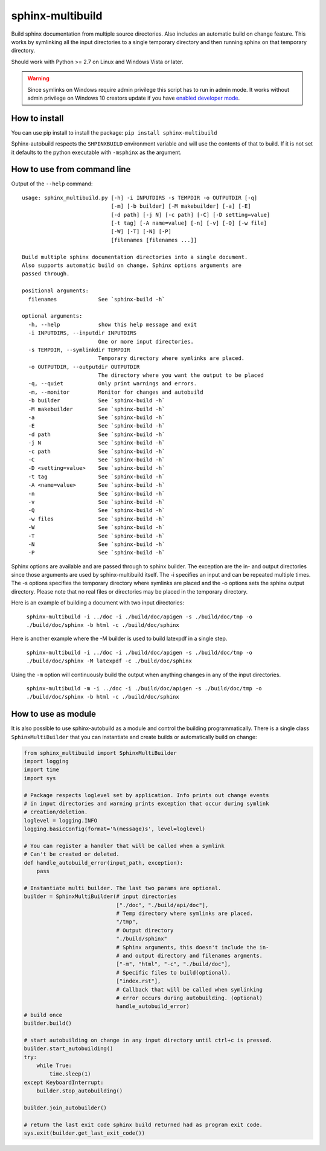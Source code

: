 sphinx-multibuild
=================
Build sphinx documentation from multiple source directories. Also includes an
automatic build on change feature. This works by symlinking all the input
directories to a single temporary directory and then running sphinx on that
temporary directory.

Should work with Python >= 2.7 on Linux and Windows Vista or later.

.. warning::
    Since symlinks on Windows require admin privilege this script has to run
    in admin mode. It works without admin privilege on Windows 10 creators update
    if you have `enabled developer mode <https://blogs.windows.com/buildingapps/2016/12/02/symlinks-windows-10/>`_.

How to install
--------------

You can use pip install to install the package: ``pip install sphinx-multibuild``

Sphinx-autobuild respects the ``SHPINXBUILD`` environment variable and will use the
contents of that to build. If it is not set it defaults to the python
executable with ``-msphinx`` as the argument.

How to use from command line
----------------------------

Output of the ``--help`` command:

::

    usage: sphinx_multibuild.py [-h] -i INPUTDIRS -s TEMPDIR -o OUTPUTDIR [-q]
                                [-m] [-b builder] [-M makebuilder] [-a] [-E]
                                [-d path] [-j N] [-c path] [-C] [-D setting=value]
                                [-t tag] [-A name=value] [-n] [-v] [-Q] [-w file]
                                [-W] [-T] [-N] [-P]
                                [filenames [filenames ...]]

    Build multiple sphinx documentation directories into a single document.
    Also supports automatic build on change. Sphinx options arguments are 
    passed through.

    positional arguments:
      filenames             See `sphinx-build -h`

    optional arguments:
      -h, --help            show this help message and exit
      -i INPUTDIRS, --inputdir INPUTDIRS
                            One or more input directories.
      -s TEMPDIR, --symlinkdir TEMPDIR
                            Temporary directory where symlinks are placed.
      -o OUTPUTDIR, --outputdir OUTPUTDIR
                            The directory where you want the output to be placed
      -q, --quiet           Only print warnings and errors.
      -m, --monitor         Monitor for changes and autobuild
      -b builder            See `sphinx-build -h`
      -M makebuilder        See `sphinx-build -h`
      -a                    See `sphinx-build -h`
      -E                    See `sphinx-build -h`
      -d path               See `sphinx-build -h`
      -j N                  See `sphinx-build -h`
      -c path               See `sphinx-build -h`
      -C                    See `sphinx-build -h`
      -D <setting=value>    See `sphinx-build -h`
      -t tag                See `sphinx-build -h`
      -A <name=value>       See `sphinx-build -h`
      -n                    See `sphinx-build -h`
      -v                    See `sphinx-build -h`
      -Q                    See `sphinx-build -h`
      -w files              See `sphinx-build -h`
      -W                    See `sphinx-build -h`
      -T                    See `sphinx-build -h`
      -N                    See `sphinx-build -h`
      -P                    See `sphinx-build -h`

Sphinx options are available and are passed through to
sphinx builder. The exception are the in- and output directories since those
arguments are used by sphinx-multibuild itself. The -i specifies an input
and can be repeated multiple times. The -s options specifies the temporary
directory where symlinks are placed and the -o options sets the sphinx output
directory. Please note that no real files or directories may be placed in the
temporary directory.

Here is an example of building a document with two input directories:

    ``sphinx-multibuild -i ../doc -i ./build/doc/apigen -s ./build/doc/tmp -o ./build/doc/sphinx -b html -c ./build/doc/sphinx``

Here is another example where the -M builder is used to build latexpdf in a single step.

    ``sphinx-multibuild -i ../doc -i ./build/doc/apigen -s ./build/doc/tmp -o ./build/doc/sphinx -M latexpdf -c ./build/doc/sphinx``

Using the ``-m`` option will continuously build the output when anything changes in any of the input directories.

    ``sphinx-multibuild -m -i ../doc -i ./build/doc/apigen -s ./build/doc/tmp -o ./build/doc/sphinx -b html -c ./build/doc/sphinx``


How to use as module
--------------------
It is also possible to use sphinx-autobuild as a module and control the building
programmatically. There is a single class ``SphinxMultiBuilder`` that you can
instantiate and create builds or automatically build on change:


.. code-block:: python

    from sphinx_multibuild import SphinxMultiBuilder
    import logging
    import time
    import sys

    # Package respects loglevel set by application. Info prints out change events
    # in input directories and warning prints exception that occur during symlink 
    # creation/deletion.
    loglevel = logging.INFO
    logging.basicConfig(format='%(message)s', level=loglevel)

    # You can register a handler that will be called when a symlink
    # Can't be created or deleted.
    def handle_autobuild_error(input_path, exception):
        pass

    # Instantiate multi builder. The last two params are optional.
    builder = SphinxMultiBuilder(# input directories
                                 ["./doc", "./build/api/doc"],
                                 # Temp directory where symlinks are placed.
                                 "/tmp",
                                 # Output directory
                                 "./build/sphinx"
                                 # Sphinx arguments, this doesn't include the in- 
                                 # and output directory and filenames argments.
                                 ["-m", "html", "-c", "./build/doc"], 
                                 # Specific files to build(optional).
                                 ["index.rst"],
                                 # Callback that will be called when symlinking
                                 # error occurs during autobuilding. (optional)
                                 handle_autobuild_error)
    # build once
    builder.build()

    # start autobuilding on change in any input directory until ctrl+c is pressed.
    builder.start_autobuilding()
    try:
        while True:
            time.sleep(1)
    except KeyboardInterrupt:
        builder.stop_autobuilding()

    builder.join_autobuilder()

    # return the last exit code sphinx build returned had as program exit code.
    sys.exit(builder.get_last_exit_code())
